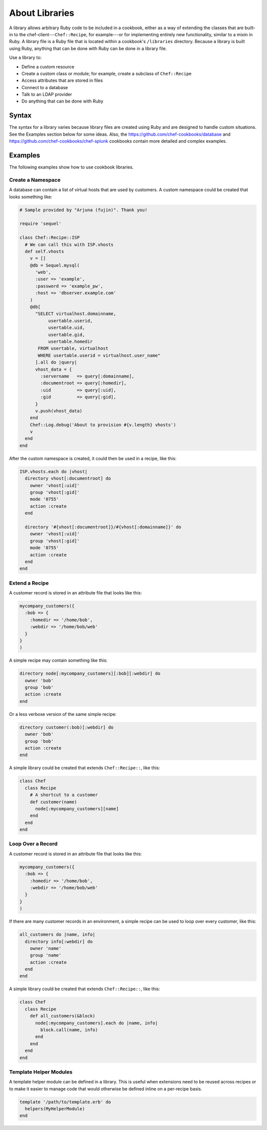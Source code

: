 

=====================================================
About Libraries
=====================================================

.. tag libraries_25

A library allows arbitrary Ruby code to be included in a cookbook, either as a way of extending the classes that are built-in to the chef-client---``Chef::Recipe``, for example---or for implementing entirely new functionality, similar to a mixin in Ruby. A library file is a Ruby file that is located within a cookbook's ``/libraries`` directory. Because a library is built using Ruby, anything that can be done with Ruby can be done in a library file.

.. end_tag

.. tag libraries_common_uses

Use a library to:

* Define a custom resource
* Create a custom class or module; for example, create a subclass of ``Chef::Recipe``
* Access attributes that are stored in files
* Connect to a database
* Talk to an LDAP provider
* Do anything that can be done with Ruby

.. end_tag

Syntax
=====================================================
.. tag libraries_syntax

The syntax for a library varies because library files are created using Ruby and are designed to handle custom situations. See the Examples section below for some ideas. Also, the https://github.com/chef-cookbooks/database and https://github.com/chef-cookbooks/chef-splunk cookbooks contain more detailed and complex examples.

.. end_tag

Examples
=====================================================
The following examples show how to use cookbook libraries.

Create a Namespace
-----------------------------------------------------
.. tag libraries_example_create_namespace

A database can contain a list of virtual hosts that are used by customers. A custom namespace could be created that looks something like:

.. code-block:: ruby

   # Sample provided by "Arjuna (fujin)". Thank you!

   require 'sequel'

   class Chef::Recipe::ISP
     # We can call this with ISP.vhosts
     def self.vhosts
       v = []
       @db = Sequel.mysql(
         'web', 
         :user => 'example', 
         :password => 'example_pw', 
         :host => 'dbserver.example.com'
       )
       @db[
         "SELECT virtualhost.domainname, 
              usertable.userid, 
              usertable.uid, 
              usertable.gid, 
              usertable.homedir
          FROM usertable, virtualhost
          WHERE usertable.userid = virtualhost.user_name"
         ].all do |query|
         vhost_data = {
           :servername   => query[:domainname],
           :documentroot => query[:homedir],
           :uid          => query[:uid],
           :gid          => query[:gid],
         }
         v.push(vhost_data)
       end
       Chef::Log.debug('About to provision #{v.length} vhosts')
       v
     end
   end

After the custom namespace is created, it could then be used in a recipe, like this:

.. code-block:: ruby

   ISP.vhosts.each do |vhost|
     directory vhost[:documentroot] do
       owner 'vhost[:uid]'
       group 'vhost[:gid]'
       mode '0755'
       action :create
     end

     directory '#{vhost[:documentroot]}/#{vhost[:domainname]}' do
       owner 'vhost[:uid]'
       group 'vhost[:gid]'
       mode '0755'
       action :create
     end
   end

.. end_tag

Extend a Recipe
-----------------------------------------------------
.. tag libraries_example_store_attributes_in_file

A customer record is stored in an attribute file that looks like this:

.. code-block:: ruby

   mycompany_customers({
     :bob => {
       :homedir => '/home/bob',
       :webdir => '/home/bob/web'
     }
   }
   )

A simple recipe may contain something like this:

.. code-block:: ruby

   directory node[:mycompany_customers][:bob][:webdir] do
     owner 'bob'
     group 'bob'
     action :create
   end

Or a less verbose version of the same simple recipe:

.. code-block:: ruby

   directory customer(:bob)[:webdir] do
     owner 'bob'
     group 'bob'
     action :create
   end

A simple library could be created that extends ``Chef::Recipe::``, like this:

.. code-block:: ruby

   class Chef
     class Recipe    
       # A shortcut to a customer
       def customer(name)
         node[:mycompany_customers][name]
       end
     end 
   end

.. end_tag

Loop Over a Record
-----------------------------------------------------
.. tag libraries_example_loop_over_records

A customer record is stored in an attribute file that looks like this:

.. code-block:: ruby

   mycompany_customers({
     :bob => {
       :homedir => '/home/bob',
       :webdir => '/home/bob/web'
     }
   }
   )

If there are many customer records in an environment, a simple recipe can be used to loop over every customer, like this:

.. code-block:: ruby

   all_customers do |name, info|
     directory info[:webdir] do
       owner 'name'
       group 'name'
       action :create
     end
   end

A simple library could be created that extends ``Chef::Recipe::``, like this:

.. code-block:: ruby

   class Chef
     class Recipe
       def all_customers(&block)
         node[:mycompany_customers].each do |name, info|
           block.call(name, info)
         end
       end
     end
   end

.. end_tag

Template Helper Modules
-----------------------------------------------------
.. tag resource_template_library_module

A template helper module can be defined in a library. This is useful when extensions need to be reused across recipes or to make it easier to manage code that would otherwise be defined inline on a per-recipe basis.

.. code-block:: ruby

   template '/path/to/template.erb' do
     helpers(MyHelperModule)
   end

.. end_tag

